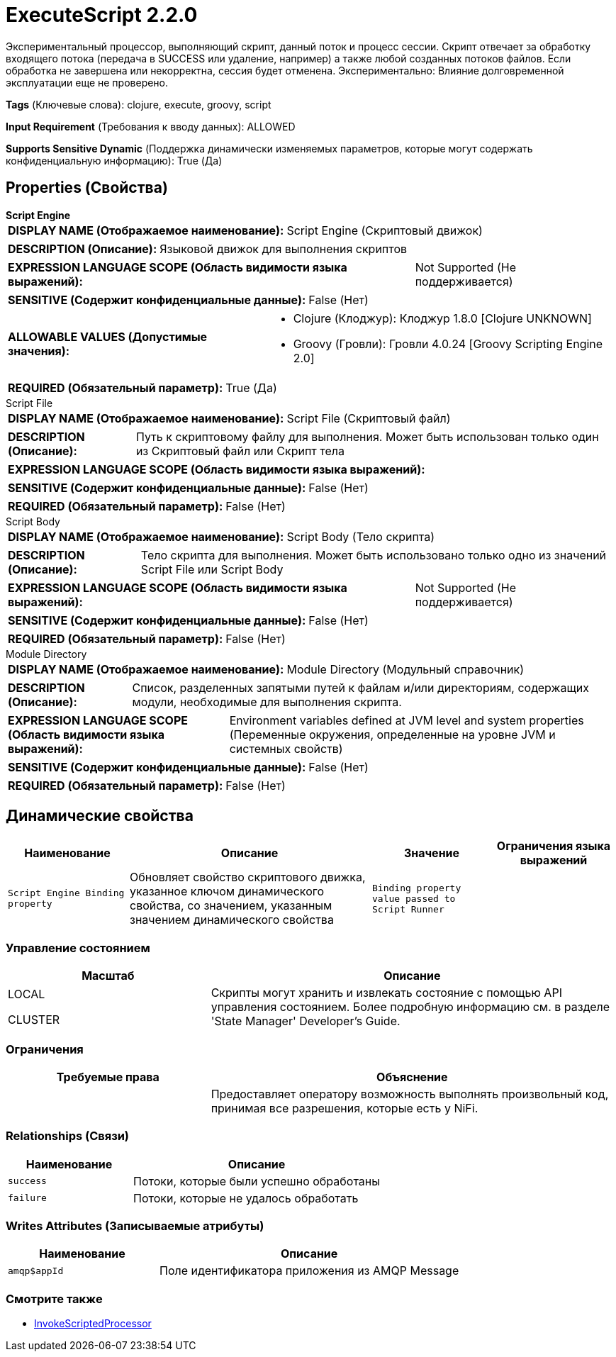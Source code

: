 = ExecuteScript 2.2.0

Экспериментальный процессор, выполняющий скрипт, данный поток и процесс сессии. Скрипт отвечает за обработку входящего потока (передача в SUCCESS или удаление, например) а также любой созданных потоков файлов. Если обработка не завершена или некорректна, сессия будет отменена. Экспериментально: Влияние долговременной эксплуатации еще не проверено.

[horizontal]
*Tags* (Ключевые слова):
clojure, execute, groovy, script
[horizontal]
*Input Requirement* (Требования к вводу данных):
ALLOWED
[horizontal]
*Supports Sensitive Dynamic* (Поддержка динамически изменяемых параметров, которые могут содержать конфиденциальную информацию):
 True (Да) 



== Properties (Свойства)


.*Script Engine*
************************************************
[horizontal]
*DISPLAY NAME (Отображаемое наименование):*:: Script Engine (Скриптовый движок)

[horizontal]
*DESCRIPTION (Описание):*:: Языковой движок для выполнения скриптов


[horizontal]
*EXPRESSION LANGUAGE SCOPE (Область видимости языка выражений):*:: Not Supported (Не поддерживается)
[horizontal]
*SENSITIVE (Содержит конфиденциальные данные):*::  False (Нет) 

[horizontal]
*ALLOWABLE VALUES (Допустимые значения):*::

* Clojure (Клоджур): Клоджур 1.8.0 [Clojure UNKNOWN] 

* Groovy (Гровли): Гровли 4.0.24 [Groovy Scripting Engine 2.0] 


[horizontal]
*REQUIRED (Обязательный параметр):*::  True (Да) 
************************************************
.Script File
************************************************
[horizontal]
*DISPLAY NAME (Отображаемое наименование):*:: Script File (Скриптовый файл)

[horizontal]
*DESCRIPTION (Описание):*:: Путь к скриптовому файлу для выполнения. Может быть использован только один из Скриптовый файл или Скрипт тела


[horizontal]
*EXPRESSION LANGUAGE SCOPE (Область видимости языка выражений):*:: 
[horizontal]
*SENSITIVE (Содержит конфиденциальные данные):*::  False (Нет) 

[horizontal]
*REQUIRED (Обязательный параметр):*::  False (Нет) 
************************************************
.Script Body
************************************************
[horizontal]
*DISPLAY NAME (Отображаемое наименование):*:: Script Body (Тело скрипта)

[horizontal]
*DESCRIPTION (Описание):*:: Тело скрипта для выполнения. Может быть использовано только одно из значений Script File или Script Body


[horizontal]
*EXPRESSION LANGUAGE SCOPE (Область видимости языка выражений):*:: Not Supported (Не поддерживается)
[horizontal]
*SENSITIVE (Содержит конфиденциальные данные):*::  False (Нет) 

[horizontal]
*REQUIRED (Обязательный параметр):*::  False (Нет) 
************************************************
.Module Directory
************************************************
[horizontal]
*DISPLAY NAME (Отображаемое наименование):*:: Module Directory (Модульный справочник)

[horizontal]
*DESCRIPTION (Описание):*:: Список, разделенных запятыми путей к файлам и/или директориям, содержащих модули, необходимые для выполнения скрипта.


[horizontal]
*EXPRESSION LANGUAGE SCOPE (Область видимости языка выражений):*:: Environment variables defined at JVM level and system properties (Переменные окружения, определенные на уровне JVM и системных свойств)
[horizontal]
*SENSITIVE (Содержит конфиденциальные данные):*::  False (Нет) 

[horizontal]
*REQUIRED (Обязательный параметр):*::  False (Нет) 
************************************************


== Динамические свойства

[width="100%",cols="1a,2a,1a,1a",options="header",]
|===
|Наименование |Описание |Значение |Ограничения языка выражений

|`Script Engine Binding property`
|Обновляет свойство скриптового движка, указанное ключом динамического свойства, со значением, указанным значением динамического свойства
|`Binding property value passed to Script Runner`
|

|===



=== Управление состоянием

[cols="1a,2a",options="header",]
|===
|Масштаб |Описание

|
LOCAL

CLUSTER

|Скрипты могут хранить и извлекать состояние с помощью API управления состоянием. Более подробную информацию см. в разделе 'State Manager' Developer's Guide.
|===





=== Ограничения

[cols="1a,2a",options="header",]
|===
|Требуемые права |Объяснение

|
|Предоставляет оператору возможность выполнять произвольный код, принимая все разрешения, которые есть у NiFi.

|===



=== Relationships (Связи)

[cols="1a,2a",options="header",]
|===
|Наименование |Описание

|`success`
|Потоки, которые были успешно обработаны

|`failure`
|Потоки, которые не удалось обработать

|===





=== Writes Attributes (Записываемые атрибуты)

[cols="1a,2a",options="header",]
|===
|Наименование |Описание

|`amqp$appId`
|Поле идентификатора приложения из AMQP Message

|===







=== Смотрите также


* xref:Processors/InvokeScriptedProcessor.adoc[InvokeScriptedProcessor]


